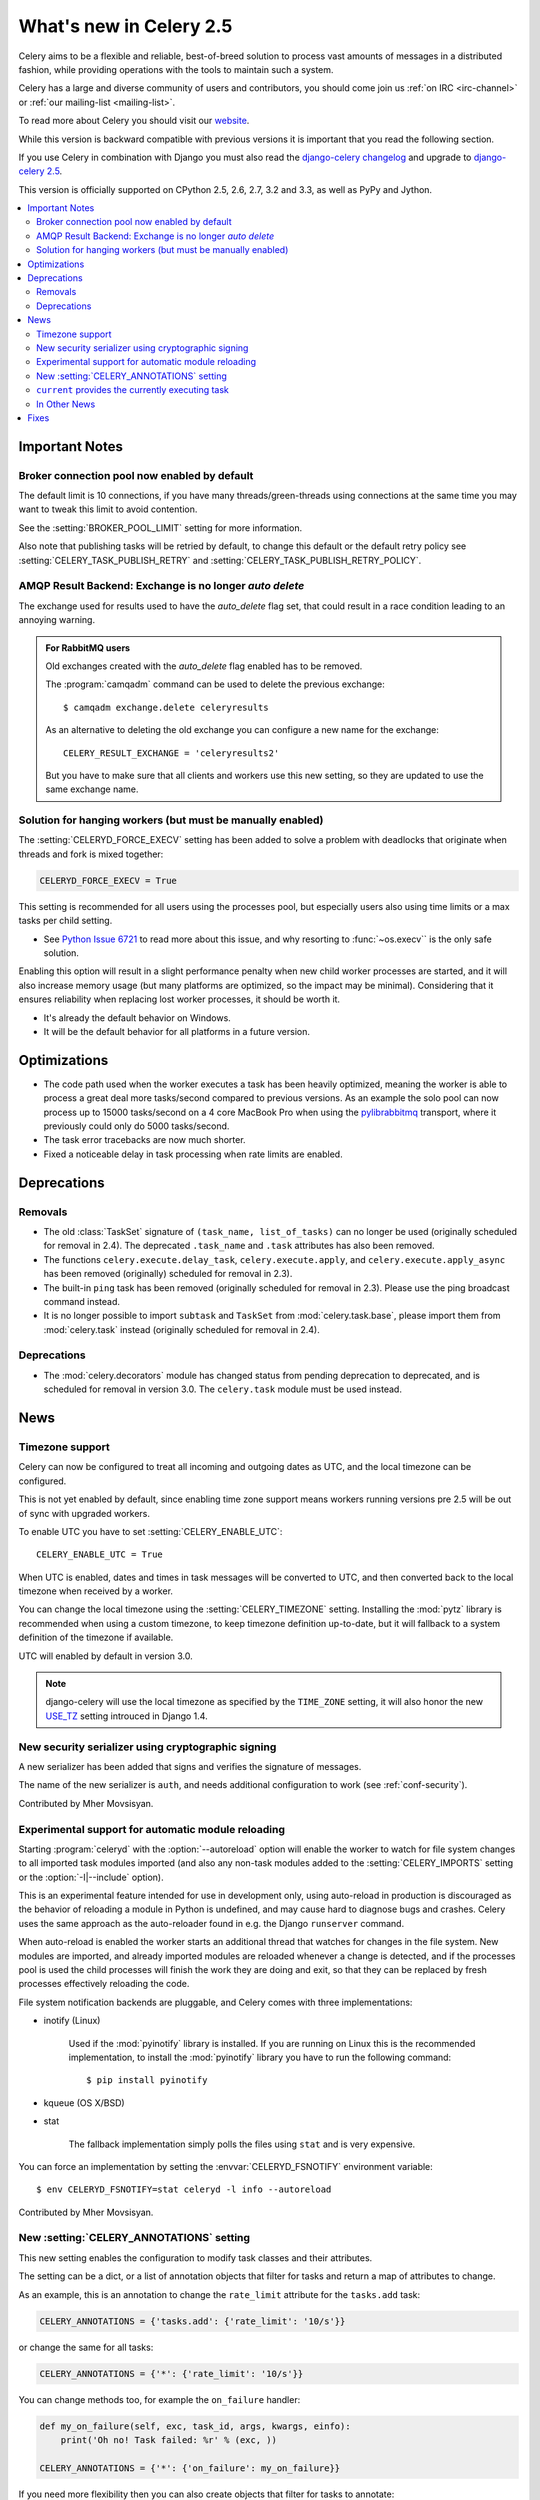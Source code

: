 .. _whatsnew-2.5:

==========================
 What's new in Celery 2.5
==========================

Celery aims to be a flexible and reliable, best-of-breed solution
to process vast amounts of messages in a distributed fashion, while
providing operations with the tools to maintain such a system.

Celery has a large and diverse community of users and contributors,
you should come join us :ref:`on IRC <irc-channel>`
or :ref:`our mailing-list <mailing-list>`.

To read more about Celery you should visit our `website`_.

While this version is backward compatible with previous versions
it is important that you read the following section.

If you use Celery in combination with Django you must also
read the `django-celery changelog`_ and upgrade to `django-celery 2.5`_.

This version is officially supported on CPython 2.5, 2.6, 2.7, 3.2 and 3.3,
as well as PyPy and Jython.


.. _`website`: http://celeryproject.org/
.. _`django-celery changelog`: http://bit.ly/djcelery-25-changelog
.. _`django-celery 2.5`: http://pypi.python.org/pypi/django-celery/

.. contents::
    :local:

.. _v250-important:

Important Notes
===============

Broker connection pool now enabled by default
---------------------------------------------

The default limit is 10 connections, if you have many threads/green-threads
using connections at the same time you may want to tweak this limit
to avoid contention.

See the :setting:`BROKER_POOL_LIMIT` setting for more information.

Also note that publishing tasks will be retried by default, to change
this default or the default retry policy see
:setting:`CELERY_TASK_PUBLISH_RETRY` and
:setting:`CELERY_TASK_PUBLISH_RETRY_POLICY`.

AMQP Result Backend: Exchange is no longer *auto delete*
--------------------------------------------------------

The exchange used for results used to have the *auto_delete* flag set,
that could result in a race condition leading to an annoying warning.

.. admonition:: For RabbitMQ users

    Old exchanges created with the *auto_delete* flag enabled has
    to be removed.

    The :program:`camqadm` command can be used to delete the
    previous exchange::

        $ camqadm exchange.delete celeryresults

    As an alternative to deleting the old exchange you can
    configure a new name for the exchange::

        CELERY_RESULT_EXCHANGE = 'celeryresults2'

    But you have to make sure that all clients and workers
    use this new setting, so they are updated to use the same
    exchange name.

Solution for hanging workers (but must be manually enabled)
-----------------------------------------------------------

The :setting:`CELERYD_FORCE_EXECV` setting has been added to solve
a problem with deadlocks that originate when threads and fork is mixed
together:

.. code-block:: python

    CELERYD_FORCE_EXECV = True

This setting is recommended for all users using the processes pool,
but especially users also using time limits or a max tasks per child
setting.

- See `Python Issue 6721`_ to read more about this issue, and why
  resorting to :func:`~os.execv`` is the only safe solution.

Enabling this option will result in a slight performance penalty
when new child worker processes are started, and it will also increase
memory usage (but many platforms are optimized, so the impact may be
minimal).  Considering that it ensures reliability when replacing
lost worker processes, it should be worth it.

- It's already the default behavior on Windows.
- It will be the default behavior for all platforms in a future version.

.. _`Python Issue 6721`: http://bugs.python.org/issue6721#msg140215

.. _v250-optimizations:

Optimizations
=============

- The code path used when the worker executes a task has been heavily
  optimized, meaning the worker is able to process a great deal
  more tasks/second compared to previous versions.  As an example the solo
  pool can now process up to 15000 tasks/second on a 4 core MacBook Pro
  when using the `pylibrabbitmq`_ transport, where it previously
  could only do 5000 tasks/second.

- The task error tracebacks are now much shorter.

- Fixed a noticeable delay in task processing when rate limits are enabled.

.. _`pylibrabbitmq`: http://pypi.python.org/pylibrabbitmq/

.. _v250-deprecations:

Deprecations
============

Removals
--------

* The old :class:`TaskSet` signature of ``(task_name, list_of_tasks)``
  can no longer be used (originally scheduled for removal in 2.4).
  The deprecated ``.task_name`` and ``.task`` attributes has also been
  removed.

* The functions ``celery.execute.delay_task``, ``celery.execute.apply``,
  and ``celery.execute.apply_async`` has been removed (originally)
  scheduled for removal in 2.3).

* The built-in ``ping`` task has been removed (originally scheduled
  for removal in 2.3).  Please use the ping broadcast command
  instead.

* It is no longer possible to import ``subtask`` and ``TaskSet``
  from :mod:`celery.task.base`, please import them from :mod:`celery.task`
  instead (originally scheduled for removal in 2.4).

Deprecations
------------

* The :mod:`celery.decorators` module has changed status
  from pending deprecation to deprecated, and is scheduled for removal
  in version 3.0.  The ``celery.task`` module must be used instead.

.. _v250-news:

News
====

Timezone support
----------------

Celery can now be configured to treat all incoming and outgoing dates
as UTC, and the local timezone can be configured.

This is not yet enabled by default, since enabling
time zone support means workers running versions pre 2.5
will be out of sync with upgraded workers.

To enable UTC you have to set :setting:`CELERY_ENABLE_UTC`::

    CELERY_ENABLE_UTC = True

When UTC is enabled, dates and times in task messages will be
converted to UTC, and then converted back to the local timezone
when received by a worker.

You can change the local timezone using the :setting:`CELERY_TIMEZONE`
setting.  Installing the :mod:`pytz` library is recommended when
using a custom timezone, to keep timezone definition up-to-date,
but it will fallback to a system definition of the timezone if available.

UTC will enabled by default in version 3.0.

.. note::

    django-celery will use the local timezone as specified by the
    ``TIME_ZONE`` setting, it will also honor the new `USE_TZ`_ setting
    introuced in Django 1.4.

.. _`USE_TZ`: https://docs.djangoproject.com/en/dev/topics/i18n/timezones/

New security serializer using cryptographic signing
---------------------------------------------------

A new serializer has been added that signs and verifies the signature
of messages.

The name of the new serializer is ``auth``, and needs additional
configuration to work (see :ref:`conf-security`).

.. seealso::

    :ref:`guide-security`

Contributed by Mher Movsisyan.

Experimental support for automatic module reloading
---------------------------------------------------

Starting :program:`celeryd` with the :option:`--autoreload` option will
enable the worker to watch for file system changes to all imported task
modules imported (and also any non-task modules added to the
:setting:`CELERY_IMPORTS` setting or the :option:`-I|--include` option).

This is an experimental feature intended for use in development only,
using auto-reload in production is discouraged as the behavior of reloading
a module in Python is undefined, and may cause hard to diagnose bugs and
crashes.  Celery uses the same approach as the auto-reloader found in e.g.
the Django ``runserver`` command.

When auto-reload is enabled the worker starts an additional thread
that watches for changes in the file system.  New modules are imported,
and already imported modules are reloaded whenever a change is detected,
and if the processes pool is used the child processes will finish the work
they are doing and exit, so that they can be replaced by fresh processes
effectively reloading the code.

File system notification backends are pluggable, and Celery comes with three
implementations:

* inotify (Linux)

    Used if the :mod:`pyinotify` library is installed.
    If you are running on Linux this is the recommended implementation,
    to install the :mod:`pyinotify` library you have to run the following
    command::

        $ pip install pyinotify

* kqueue (OS X/BSD)

* stat

    The fallback implementation simply polls the files using ``stat`` and is very
    expensive.

You can force an implementation by setting the :envvar:`CELERYD_FSNOTIFY`
environment variable::

    $ env CELERYD_FSNOTIFY=stat celeryd -l info --autoreload

Contributed by Mher Movsisyan.


New :setting:`CELERY_ANNOTATIONS` setting
-----------------------------------------

This new setting enables the configuration to modify task classes
and their attributes.

The setting can be a dict, or a list of annotation objects that filter
for tasks and return a map of attributes to change.

As an example, this is an annotation to change the ``rate_limit`` attribute
for the ``tasks.add`` task:

.. code-block:: python

    CELERY_ANNOTATIONS = {'tasks.add': {'rate_limit': '10/s'}}

or change the same for all tasks:

.. code-block:: python

   CELERY_ANNOTATIONS = {'*': {'rate_limit': '10/s'}}

You can change methods too, for example the ``on_failure`` handler:

.. code-block:: python

    def my_on_failure(self, exc, task_id, args, kwargs, einfo):
        print('Oh no! Task failed: %r' % (exc, ))

    CELERY_ANNOTATIONS = {'*': {'on_failure': my_on_failure}}

If you need more flexibility then you can also create objects
that filter for tasks to annotate:

.. code-block:: python

    class MyAnnotate(object):

        def annotate(self, task):
            if task.name.startswith('tasks.'):
                return {'rate_limit': '10/s'}

    CELERY_ANNOTATIONS = (MyAnnotate(), {...})

``current`` provides the currently executing task
-------------------------------------------------

The new :data:`celery.task.current` proxy will always give the currently
executing task.

**Example**:

.. code-block:: python

    from celery.task import current, task

    @task
    def update_twitter_status(auth, message):
        twitter = Twitter(auth)
        try:
            twitter.update_status(message)
        except twitter.FailWhale, exc:
            # retry in 10 seconds.
            current.retry(countdown=10, exc=exc)

Previously you would have to type ``update_twitter_status.retry(...)``
here, which can be annoying for long task names.

.. note::
    This will not work if the task function is called directly, i.e:
    ``update_twitter_status(a, b)``. For that to work ``apply`` must
    be used: ``update_twitter_status.apply((a, b))``.

In Other News
-------------

- Now depends on Kombu 2.1.0.

- Efficient Chord support for the memcached backend (Issue #533)

    This means memcached joins Redis in the ability to do non-polling
    chords.

    Contributed by Dan McGee.

- Adds Chord support for the AMQP backend

    The AMQP backend can now use the fallback chord solution.

- Sending :sig:`QUIT` to celeryd will now cause it cold terminate.

    That is, it will not finish executing the tasks it is currently
    working on.

    Contributed by Alec Clowes.

- New "detailed" mode for the Cassandra backend.

    Allows to have a "detailed" mode for the Cassandra backend.
    Basically the idea is to keep all states using Cassandra wide columns.
    New states are then appended to the row as new columns, the last state
    being the last column.

    See the :setting:`CASSANDRA_DETAILED_MODE` setting.

    Contributed by Steeve Morin.

- The crontab parser now matches Vixie Cron behavior when parsing ranges
  with steps (e.g. 1-59/2).

    Contributed by Daniel Hepper.

- celerybeat can now be configured on the command line like celeryd.

  Additional configuration must be added at the end of the argument list
  followed by ``--``, for example::

    $ celerybeat -l info -- celerybeat.max_loop_interval=10.0

- Now limits the number of frames in a traceback so that celeryd does not
  crash on maximum recursion limit exceeded exceptions (Issue #615).

    The limit is set to the current recursion limit divided by 8 (which
    is 125 by default).

    To get or set the current recursion limit use
    :func:`sys.getrecursionlimit` and :func:`sys.setrecursionlimit`.

- More information is now preserved in the pickleable traceback.

    This has been added so that Sentry can show more details.

    Contributed by Sean O'Connor.

- CentOS init script has been updated and should be more flexible.

    Contributed by Andrew McFague.

- MongoDB result backend now supports ``forget()``.

    Contributed by Andrew McFague

- ``task.retry()`` now re-raises the original exception keeping
  the original stack trace.

    Suggested by ojii.

- The `--uid` argument to daemons now uses ``initgroups()`` to set
  groups to all the groups the user is a member of.

    Contributed by Łukasz Oleś.

- celeryctl: Added ``shell`` command.

    The shell will have the current_app (``celery``) and all tasks
    automatically added to locals.

- celeryctl: Added ``migrate`` command.

    The migrate command moves all tasks from one broker to another.
    Note that this is experimental and you should have a backup
    of the data before proceeding.

    **Examples**::

        $ celeryctl migrate redis://localhost amqp://localhost
        $ celeryctl migrate amqp://localhost//v1 amqp://localhost//v2
        $ python manage.py celeryctl migrate django:// redis://

* Routers can now override the ``exchange`` and ``routing_key`` used
  to create missing queues (Issue #577).

    By default this will always use the name of the queue,
    but you can now have a router return exchange and routing_key keys
    to set them.

    This is useful when using routing classes which decides a destination
    at runtime.

    Contributed by Akira Matsuzaki.

- Redis result backend: Adds support for a ``max_connections`` parameter.

    It is now possible to configure the maximum number of
    simultaneous connections in the Redis connection pool used for
    results.

    The default max connections setting can be configured using the
    :setting:`CELERY_REDIS_MAX_CONNECTIONS` setting,
    or it can be changed individually by ``RedisBackend(max_connections=int)``.

    Contributed by Steeve Morin.

- Redis result backend: Adds the ability to wait for results without polling.

    Contributed by Steeve Morin.

- MongoDB result backend: Now supports save and restore taskset.

    Contributed by Julien Poissonnier.

- There's a new :ref:`guide-security` guide in the documentation.

- The init scripts has been updated, and many bugs fixed.

    Contributed by Chris Streeter.

- User (tilde) is now expanded in command line arguments.

- Can now configure CELERYCTL envvar in :file:`/etc/default/celeryd`.

    While not necessary for operation, :program:`celeryctl` is used for the
    ``celeryd status`` command, and the path to :program:`celeryctl` must be
    configured for that to work.

    The daemonization cookbook contains examples.

    Contributed by Jude Nagurney.

- The MongoDB result backend can now use Replica Sets.

    Contributed by Ivan Metzlar.

- gevent: Now supports autoscaling (Issue #599).

    Contributed by Mark Lavin.

- multiprocessing: Mediator thread is now always enabled,
  even though rate limits are disabled, as the pool semaphore
  is known to block the main thread, causing broadcast commands and
  shutdown to depend on the semaphore being released.

Fixes
=====

- Exceptions that are re-raised with a new exception object now keeps
  the original stack trace.

- Windows: Fixed the ``no handlers found for multiprocessing`` warning.

- Windows: The ``celeryd`` program can now be used.

    Previously Windows users had to launch celeryd using
    ``python -m celery.bin.celeryd``.

- Redis result backend: Now uses ``SETEX`` command to set result key,
  and expiry atomically.

    Suggested by yaniv-aknin.

- celeryd: Fixed a problem where shutdown hanged when Ctrl+C was used to
  terminate.

- celeryd: No longer crashes when channel errors occur.

    Fix contributed by Roger Hu.

- Fixed memory leak in the eventlet pool, caused by the
  use of ``greenlet.getcurrent``.

    Fix contributed by Ignas Mikalajūnas.


- Cassandra backend: No longer uses :func:`pycassa.connect` which is
  deprecated since :mod:`pycassa` 1.4.

    Fix contributed by Jeff Terrace.

- Fixed unicode decode errors that could occur while sending error emails.

    Fix contributed by Seong Wun Mun.

- ``celery.bin`` programs now always defines ``__package__`` as recommended
  by PEP-366.

- ``send_task`` now emits a warning when used in combination with
  :setting:`CELERY_ALWAYS_EAGER` (Issue #581).

    Contributed by Mher Movsisyan.

- ``apply_async`` now forwards the original keyword arguments to ``apply``
  when :setting:`CELERY_ALWAYS_EAGER` is enabled.

- celeryev now tries to re-establish the connection if the connection
  to the broker is lost (Issue #574).

- celeryev: Fixed a crash occurring if a task has no associated worker
  information.

    Fix contributed by Matt Williamson.

- The current date and time is now consistently taken from the current loaders
  ``now`` method.

- Now shows helpful error message when given a config module ending in
  ``.py`` that can't be imported.

- celeryctl: The ``--expires`` and ``-eta`` arguments to the apply command
  can now be an ISO-8601 formatted string.

- celeryctl now exits with exit status ``EX_UNAVAILABLE`` (69) if no replies
  have been received.
